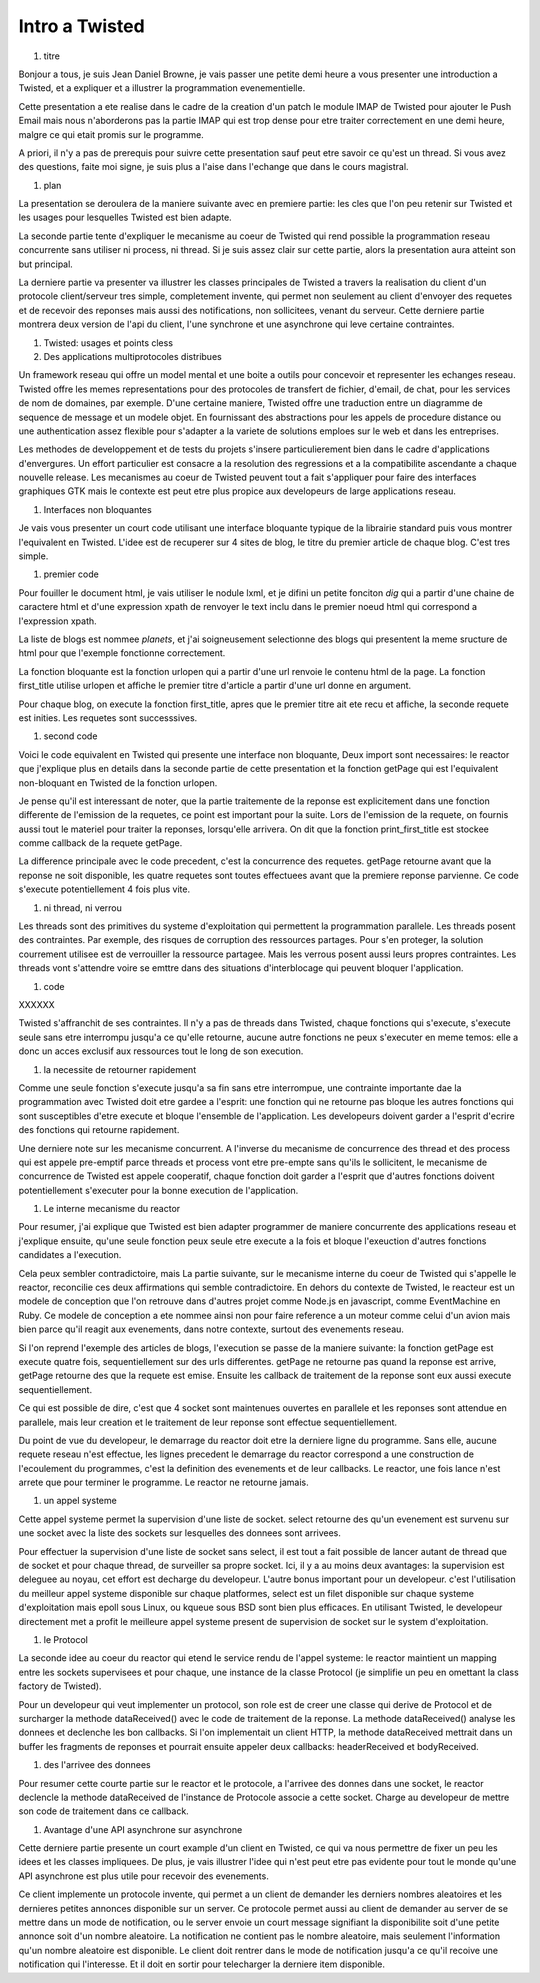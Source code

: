 
Intro a Twisted
===============

#. titre

Bonjour a tous, je suis Jean Daniel Browne, je vais passer une petite
demi heure a vous presenter une introduction a Twisted, et a expliquer
et a illustrer la programmation evenementielle.  

Cette presentation a ete realise dans le cadre de la creation d'un
patch le module IMAP de Twisted pour ajouter le Push Email mais nous
n'aborderons pas la partie IMAP qui est trop dense pour etre traiter
correctement en une demi heure, malgre ce qui etait promis sur le
programme. 

A priori, il n'y a pas de prerequis pour suivre cette presentation
sauf peut etre savoir ce qu'est un thread. Si vous avez des questions,
faite moi signe, je suis plus a l'aise dans l'echange que dans le
cours magistral.

#. plan

La presentation se deroulera de la maniere suivante avec en premiere
partie: les cles que l'on peu retenir sur Twisted et les usages pour
lesquelles Twisted est bien adapte.

La seconde partie tente d'expliquer le mecanisme au coeur de Twisted
qui rend possible la programmation reseau concurrente sans utiliser ni
process, ni thread. Si je suis assez clair sur cette partie, alors la
presentation aura atteint son but principal.

La derniere partie va presenter va illustrer les classes principales
de Twisted a travers la realisation du client d'un protocole
client/serveur tres simple, completement invente, qui permet non
seulement au client d'envoyer des requetes et de recevoir des reponses
mais aussi des notifications, non sollicitees, venant du serveur.
Cette derniere partie montrera deux version de l'api du client, l'une
synchrone et une asynchrone qui leve certaine contraintes.

#. Twisted: usages et points cless

#. Des applications multiprotocoles distribues

Un framework reseau qui offre un model mental et une boite a outils
pour concevoir et representer les echanges reseau. Twisted offre les
memes representations pour des protocoles de transfert de fichier,
d'email, de chat, pour les services de nom de domaines, par
exemple. D'une certaine maniere, Twisted offre une traduction entre un
diagramme de sequence de message et un modele objet. En fournissant
des abstractions pour les appels de procedure distance ou une
authentication assez flexible pour s'adapter a la variete de solutions
emploes sur le web et dans les entreprises.

Les methodes de developpement et de tests du projets s'insere
particulierement bien dans le cadre d'applications d'envergures. 
Un effort particulier est consacre a la resolution des regressions et
a la compatibilite ascendante a chaque nouvelle release. Les
mecanismes au coeur de Twisted peuvent tout a fait s'appliquer pour
faire des interfaces graphiques GTK mais le contexte est peut etre
plus propice aux developeurs de large applications reseau.

#. Interfaces non bloquantes

Je vais vous presenter un court code utilisant une interface bloquante
typique de la librairie standard puis vous montrer l'equivalent en
Twisted. L'idee est de recuperer sur 4 sites de blog, le titre du
premier article de chaque blog. C'est tres simple.

#. premier code

Pour fouiller le document html, je vais utiliser le nodule lxml, et je
difini un petite fonciton *dig* qui a partir d'une chaine de caractere
html et d'une expression xpath de renvoyer le text inclu dans le
premier noeud html qui correspond a l'expression xpath.

La liste de blogs est nommee *planets*, et j'ai soigneusement
selectionne des blogs qui presentent la meme sructure de html pour que
l'exemple fonctionne correctement.

La fonction bloquante est la fonction urlopen qui a partir d'une url
renvoie le contenu html de la page. La fonction first_title utilise
urlopen et affiche le premier titre d'article a partir d'une url donne
en argument.

Pour chaque blog, on execute la fonction first_title, apres que le
premier titre ait ete recu et affiche, la seconde requete est
inities. Les requetes sont successsives.

#. second code

Voici le code equivalent en Twisted qui presente une interface non
bloquante, Deux import sont necessaires: le reactor que j'explique
plus en details dans la seconde partie de cette presentation et la
fonction getPage qui est l'equivalent non-bloquant en Twisted de la
fonction urlopen.

Je pense qu'il est interessant de noter, que la partie traitemente de
la reponse est explicitement dans une fonction differente de
l'emission de la requetes, ce point est important pour la suite. Lors
de l'emission de la requete, on fournis aussi tout le materiel pour
traiter la reponses, lorsqu'elle arrivera. On dit que la fonction
print_first_title est stockee comme callback de la requete getPage.

La difference principale avec le code precedent, c'est la concurrence
des requetes. getPage retourne avant que la reponse ne soit
disponible, les quatre requetes sont toutes effectuees avant que la
premiere reponse parvienne. Ce code s'execute potentiellement 4 fois
plus vite.



#. ni thread, ni verrou

Les threads sont des primitives du systeme d'exploitation qui
permettent la programmation parallele.  Les threads posent des
contraintes. Par exemple, des risques de corruption des ressources
partages. Pour s'en proteger, la solution courrement utilisee est de
verrouiller la ressource partagee. Mais les verrous posent aussi leurs
propres contraintes. Les threads vont s'attendre voire se emttre dans
des situations d'interblocage qui peuvent bloquer l'application.

#. code

XXXXXX


Twisted s'affranchit de ses contraintes. Il n'y a pas de threads dans
Twisted, chaque fonctions qui s'execute, s'execute seule sans etre
interrompu jusqu'a ce qu'elle retourne, aucune autre fonctions ne peux
s'executer en meme temos: elle a donc un acces exclusif aux ressources
tout le long de son execution.

#. la necessite de retourner rapidement

Comme une seule fonction s'execute jusqu'a sa fin sans etre
interrompue, une contrainte importante dae la programmation avec
Twisted doit etre gardee a l'esprit: une fonction qui ne retourne pas
bloque les autres fonctions qui sont susceptibles d'etre execute et
bloque l'ensemble de l'application. Les developeurs doivent garder a
l'esprit d'ecrire des fonctions qui retourne rapidement.

Une derniere note sur les mecanisme concurrent. A l'inverse du
mecanisme de concurrence des thread et des process qui est appele
pre-emptif parce threads et process vont etre pre-empte sans qu'ils le
sollicitent, le mecanisme de concurrence de Twisted est appele
cooperatif, chaque fonction doit garder a l'esprit que d'autres
fonctions doivent potentiellement s'executer pour la bonne execution
de l'application.

#. Le interne mecanisme du reactor

Pour resumer, j'ai explique que Twisted est bien adapter programmer de
maniere concurrente des applications reseau et j'explique ensuite,
qu'une seule fonction peux seule etre execute a la fois et
bloque l'exeuction d'autres fonctions candidates a l'execution.

Cela peux sembler contradictoire, mais La partie suivante, sur le
mecanisme interne du coeur de Twisted qui s'appelle le reactor,
reconcilie ces deux affirmations qui semble contradictoire. En dehors
du contexte de Twisted, le reacteur est un modele de conception que
l'on retrouve dans d'autres projet comme Node.js en javascript, comme
EventMachine en Ruby. Ce modele de conception a ete nommee ainsi non
pour faire reference a un moteur comme celui d'un avion mais bien
parce qu'il reagit aux evenements, dans notre contexte, surtout des
evenements reseau.

Si l'on reprend l'exemple des articles de blogs, l'execution se passe
de la maniere suivante: la fonction getPage est execute quatre fois,
sequentiellement sur des urls differentes. getPage ne retourne pas
quand la reponse est arrive, getPage retourne des que la requete est
emise. Ensuite les callback de traitement de la reponse sont eux aussi
execute sequentiellement.

Ce qui est possible de dire, c'est que 4 socket sont maintenues
ouvertes en parallele et les reponses sont attendue en parallele,
mais leur creation et le traitement de leur reponse sont effectue
sequentiellement.

Du point de vue du developeur, le demarrage du reactor doit etre la
derniere ligne du programme. Sans elle, aucune requete reseau n'est
effectue, les lignes precedent le demarrage du reactor correspond a
une construction de l'ecoulement du programmes, c'est la definition
des evenements et de leur callbacks. Le reactor, une fois lance n'est
arrete que pour terminer le programme. Le reactor ne retourne jamais.

#. un appel systeme

Cette appel systeme permet la supervision d'une liste de
socket. select retourne des qu'un evenement est survenu sur une socket
avec la liste des sockets sur lesquelles des donnees sont arrivees.

Pour effectuer la supervision d'une liste de socket sans select, il
est tout a fait possible de lancer autant de thread que de socket et
pour chaque thread, de surveiller sa propre socket. Ici, il y a au
moins deux avantages: la supervision est deleguee au noyau, cet effort
est decharge du developeur. L'autre bonus important pour un
developeur. c'est l'utilisation du meilleur appel systeme disponible
sur chaque platformes, select est un filet disponible sur chaque
systeme d'exploitation mais epoll sous Linux, ou kqueue sous BSD sont
bien plus efficaces. En utilisant Twisted, le developeur directement
met a profit le meilleure appel systeme present de supervision de
socket sur le system d'exploitation.

#. le Protocol

La seconde idee au coeur du reactor qui etend le service rendu de l'appel
systeme: le reactor maintient un mapping entre les sockets supervisees
et pour chaque, une instance de la classe Protocol (je simplifie un
peu en omettant la class factory de Twisted). 

Pour un developeur qui veut implementer un protocol, son role est de
creer une classe qui derive de Protocol et de surcharger la methode
dataReceived() avec le code de traitement de la reponse. La methode
dataReceived() analyse les donnees et declenche les bon callbacks. Si
l'on implementait un client HTTP, la methode dataReceived mettrait
dans un buffer les fragments de reponses et pourrait ensuite appeler
deux callbacks: headerReceived et bodyReceived.


#. des l'arrivee des donnees

Pour resumer cette courte partie sur le reactor et le protocole, a
l'arrivee des donnes dans une socket, le reactor declencle la methode
dataReceived de l'instance de Protocole associe a cette socket. Charge
au developeur de mettre son code de traitement dans ce callback.


#. Avantage d'une API asynchrone sur asynchrone

Cette derniere partie presente un court example d'un client en
Twisted, ce qui va nous permettre de fixer un peu les idees et les
classes impliquees. De plus, je vais illustrer l'idee qui n'est peut
etre pas evidente pour tout le monde qu'une API asynchrone est plus
utile pour recevoir des evenements.

Ce client implemente un protocole invente, qui permet a un client de
demander les derniers nombres aleatoires et les dernieres petites
annonces disponible sur un server. Ce protocole permet aussi au client
de demander au server de se mettre dans un mode de notification, ou le
server envoie un court message signifiant la disponibilite soit d'une
petite annonce soit d'un nombre aleatoire. La notification ne contient
pas le nombre aleatoire, mais seulement l'information qu'un nombre
aleatoire est disponible. Le client doit rentrer dans le mode de
notification jusqu'a ce qu'il recoive une notification qui
l'interesse. Et il doit en sortir pour telecharger la derniere item
disponible.


